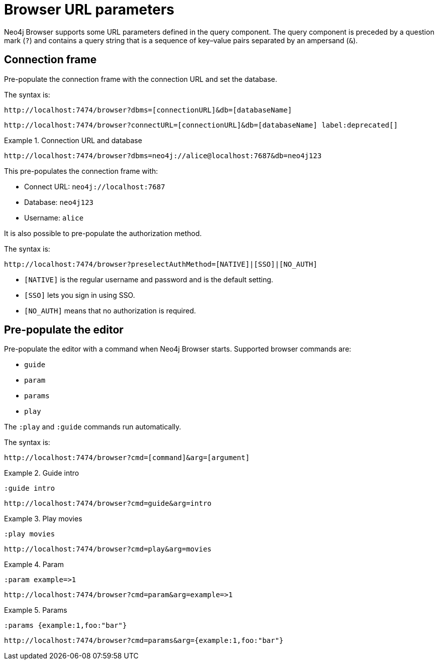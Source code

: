 :description: Neo4j Browser supports some URL parameters to be defined in the URL query component.


[[browser-url-parameters]]
= Browser URL parameters

Neo4j Browser supports some URL parameters defined in the query component.
The query component is preceded by a question mark (`?`) and contains a query string that is a sequence of key–value pairs separated by an ampersand (`&`).


== Connection frame

Pre-populate the connection frame with the connection URL and set the database.

The syntax is:

[source, browser URL, role=noheader]
----
http://localhost:7474/browser?dbms=[connectionURL]&db=[databaseName]
----

[source, browser URL, role=noheader, subs="macros"]
----
+http://localhost:7474/browser?connectURL=[connectionURL]&db=[databaseName]+ label:deprecated[]
----


.Connection URL and database
====
[source, browser URL, role=noheader]
----
http://localhost:7474/browser?dbms=neo4j://alice@localhost:7687&db=neo4j123
----
This pre-populates the connection frame with:

* Connect URL: `neo4j://localhost:7687`
* Database: `neo4j123`
* Username: `alice`
====

It is also possible to pre-populate the authorization method.

The syntax is:

[source, browser URL, role=noheader]
----
http://localhost:7474/browser?preselectAuthMethod=[NATIVE]|[SSO]|[NO_AUTH]
----

** `[NATIVE]` is the regular username and password and is the default setting.
** `[SSO]` lets you sign in using SSO.
** `[NO_AUTH]` means that no authorization is required.

== Pre-populate the editor

Pre-populate the editor with a command when Neo4j Browser starts.
Supported browser commands are:

* `guide`
* `param`
* `params`
* `play`

The `:play` and `:guide` commands run automatically.

The syntax is:

[source, browser URL, role=noheader]
----
http://localhost:7474/browser?cmd=[command]&arg=[argument]
----


.Guide intro
====
[source, browser command, role=noheader]
----
:guide intro
----

[source, browser URL, role=noheader]
----
http://localhost:7474/browser?cmd=guide&arg=intro
----
====


.Play movies
====
[source, browser command, role=noheader]
----
:play movies
----

[source, browser URL, role=noheader]
----
http://localhost:7474/browser?cmd=play&arg=movies
----
====


.Param
====
[source, browser command, role=noheader]
----
:param example=>1
----

[source, browser URL, role=noheader]
----
http://localhost:7474/browser?cmd=param&arg=example=>1
----
====


.Params
====
[source, browser command, role=noheader]
----
:params {example:1,foo:"bar"}
----

[source, browser URL, role=noheader]
----
http://localhost:7474/browser?cmd=params&arg={example:1,foo:"bar"}
----
====
